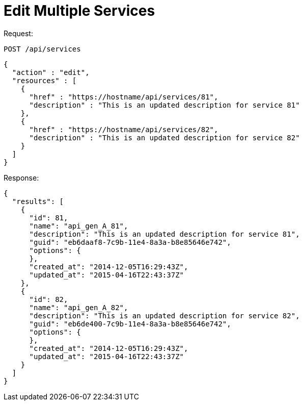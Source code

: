 = Edit Multiple Services

Request: 

----
POST /api/services
----

[source]
----
{
  "action" : "edit",
  "resources" : [
    {
      "href" : "https://hostname/api/services/81",
      "description" : "This is an updated description for service 81"
    },
    {
      "href" : "https://hostname/api/services/82",
      "description" : "This is an updated description for service 82"
    }
  ]
}
----

Response: 

[source]
----
{
  "results": [
    {
      "id": 81,
      "name": "api_gen_A_81",
      "description": "This is an updated description for service 81",
      "guid": "eb6daaf8-7c9b-11e4-8a3a-b8e85646e742",
      "options": {
      },
      "created_at": "2014-12-05T16:29:43Z",
      "updated_at": "2015-04-16T22:43:37Z"
    },
    {
      "id": 82,
      "name": "api_gen_A_82",
      "description": "This is an updated description for service 82",
      "guid": "eb6de400-7c9b-11e4-8a3a-b8e85646e742",
      "options": {
      },
      "created_at": "2014-12-05T16:29:43Z",
      "updated_at": "2015-04-16T22:43:37Z"
    }
  ]
}
----
